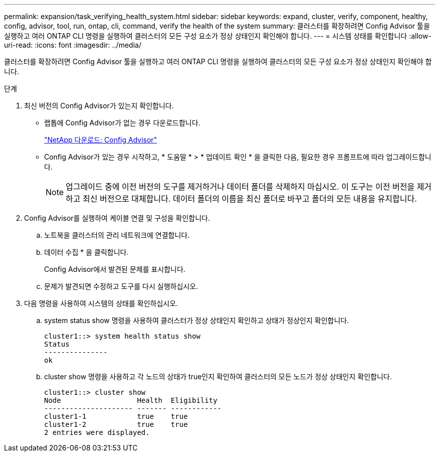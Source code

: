 ---
permalink: expansion/task_verifying_health_system.html 
sidebar: sidebar 
keywords: expand, cluster, verify, component, healthy, config, advisor, tool, run, ontap, cli, command, verify the health of the system 
summary: 클러스터를 확장하려면 Config Advisor 툴을 실행하고 여러 ONTAP CLI 명령을 실행하여 클러스터의 모든 구성 요소가 정상 상태인지 확인해야 합니다. 
---
= 시스템 상태를 확인합니다
:allow-uri-read: 
:icons: font
:imagesdir: ../media/


[role="lead"]
클러스터를 확장하려면 Config Advisor 툴을 실행하고 여러 ONTAP CLI 명령을 실행하여 클러스터의 모든 구성 요소가 정상 상태인지 확인해야 합니다.

.단계
. 최신 버전의 Config Advisor가 있는지 확인합니다.
+
** 랩톱에 Config Advisor가 없는 경우 다운로드합니다.
+
https://mysupport.netapp.com/site/tools/tool-eula/activeiq-configadvisor["NetApp 다운로드: Config Advisor"]

** Config Advisor가 있는 경우 시작하고, * 도움말 * > * 업데이트 확인 * 을 클릭한 다음, 필요한 경우 프롬프트에 따라 업그레이드합니다.
+
[NOTE]
====
업그레이드 중에 이전 버전의 도구를 제거하거나 데이터 폴더를 삭제하지 마십시오. 이 도구는 이전 버전을 제거하고 최신 버전으로 대체합니다. 데이터 폴더의 이름을 최신 폴더로 바꾸고 폴더의 모든 내용을 유지합니다.

====


. Config Advisor를 실행하여 케이블 연결 및 구성을 확인합니다.
+
.. 노트북을 클러스터의 관리 네트워크에 연결합니다.
.. 데이터 수집 * 을 클릭합니다.
+
Config Advisor에서 발견된 문제를 표시합니다.

.. 문제가 발견되면 수정하고 도구를 다시 실행하십시오.


. 다음 명령을 사용하여 시스템의 상태를 확인하십시오.
+
.. system status show 명령을 사용하여 클러스터가 정상 상태인지 확인하고 상태가 정상인지 확인합니다.
+
[listing]
----
cluster1::> system health status show
Status
---------------
ok
----
.. cluster show 명령을 사용하고 각 노드의 상태가 true인지 확인하여 클러스터의 모든 노드가 정상 상태인지 확인합니다.
+
[listing]
----
cluster1::> cluster show
Node                  Health  Eligibility
--------------------- ------- ------------
cluster1-1            true    true
cluster1-2            true    true
2 entries were displayed.
----



